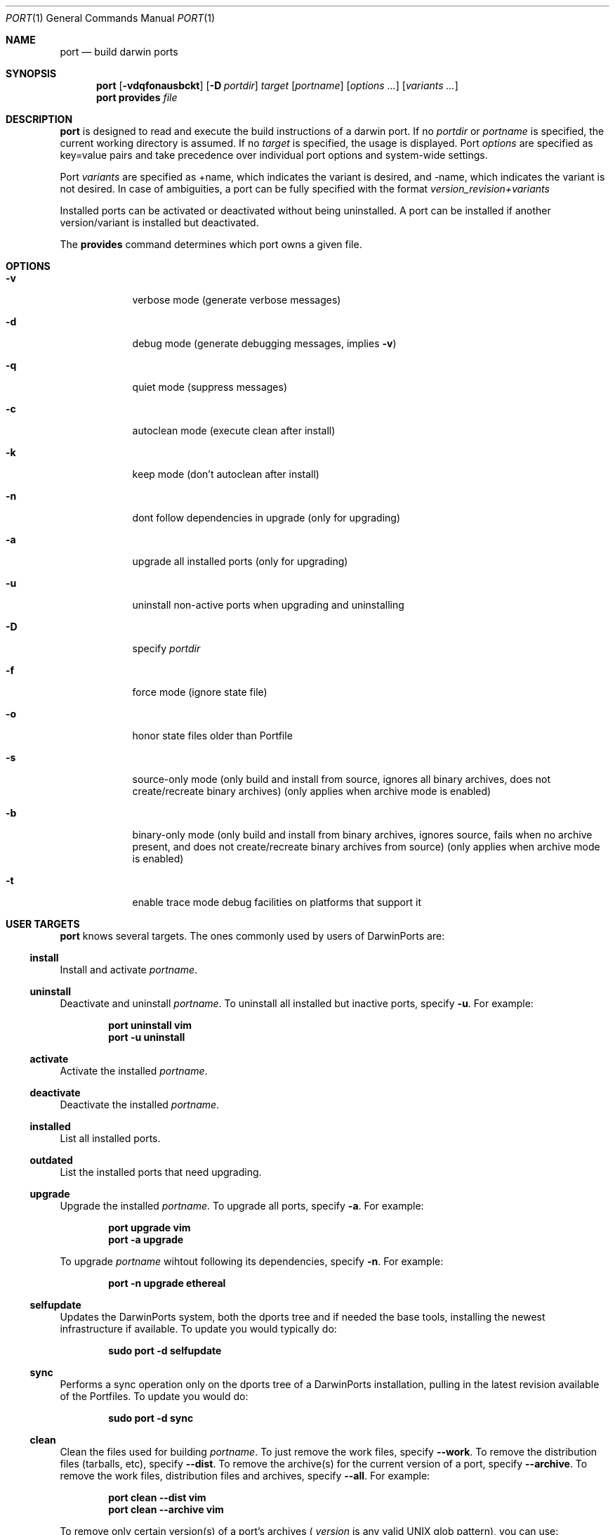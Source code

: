.\" port.1
.\"
.\" Copyright (c) 2002 Apple Computer, Inc.
.\" All rights reserved.
.\"
.\" Redistribution and use in source and binary forms, with or without
.\" modification, are permitted provided that the following conditions
.\" are met:
.\" 1. Redistributions of source code must retain the above copyright
.\"    notice, this list of conditions and the following disclaimer.
.\" 2. Redistributions in binary form must reproduce the above copyright
.\"    notice, this list of conditions and the following disclaimer in the
.\"    documentation and/or other materials provided with the distribution.
.\" 3. Neither the name of Apple Computer, Inc. nor the names of its
.\"    contributors may be used to endorse or promote products derived from
.\"    this software without specific prior written permission.
.\"
.\" THIS SOFTWARE IS PROVIDED BY THE COPYRIGHT HOLDERS AND CONTRIBUTORS "AS IS"
.\" AND ANY EXPRESS OR IMPLIED WARRANTIES, INCLUDING, BUT NOT LIMITED TO, THE
.\" IMPLIED WARRANTIES OF MERCHANTABILITY AND FITNESS FOR A PARTICULAR PURPOSE
.\" ARE DISCLAIMED. IN NO EVENT SHALL THE COPYRIGHT OWNER OR CONTRIBUTORS BE
.\" LIABLE FOR ANY DIRECT, INDIRECT, INCIDENTAL, SPECIAL, EXEMPLARY, OR
.\" CONSEQUENTIAL DAMAGES (INCLUDING, BUT NOT LIMITED TO, PROCUREMENT OF
.\" SUBSTITUTE GOODS OR SERVICES; LOSS OF USE, DATA, OR PROFITS; OR BUSINESS
.\" INTERRUPTION) HOWEVER CAUSED AND ON ANY THEORY OF LIABILITY, WHETHER IN
.\" CONTRACT, STRICT LIABILITY, OR TORT (INCLUDING NEGLIGENCE OR OTHERWISE)
.\" ARISING IN ANY WAY OUT OF THE USE OF THIS SOFTWARE, EVEN IF ADVISED OF THE
.\" POSSIBILITY OF SUCH DAMAGE.
.\"
.Dd August 24, 2002
.Dt PORT 1 "Apple Computer, Inc."
.Os
.Sh NAME
.Nm port
.Nd build darwin ports
.Sh SYNOPSIS
.Nm
.Op Fl vdqfonausbckt
.Op Fl D Ar portdir
.Ar target
.Op Ar portname
.Op Ar options ...
.Op Ar variants ...
.Nm
.Ic provides
.Ar file
.Sh DESCRIPTION
.Nm
is designed to read and execute the build instructions of a darwin port. If no 
.Ar portdir
or
.Ar portname
is specified, the current working directory is assumed.
If no
.Ar target
is specified, the usage is displayed.
Port 
.Ar options 
are specified as key=value pairs and take precedence over individual port options and system-wide settings.
.Pp
Port
.Ar variants
are specified as +name, which indicates the variant is desired, and -name, which indicates the variant is not desired. In case of ambiguities, a port can be fully specified with the format
.Ar version_revision+variants
.Pp
Installed ports can be activated or deactivated without being uninstalled. A port can be installed if another version/variant is installed but deactivated.
.Pp
The
.Ic provides
command determines which port owns a given file.
.Sh OPTIONS
.Bl -tag -width -indent
.It Fl v
verbose mode (generate verbose messages)
.It Fl d
debug mode (generate debugging messages, implies
.Fl v )
.It Fl q
quiet mode (suppress messages)
.It Fl c
autoclean mode (execute clean after install)
.It Fl k
keep mode (don't autoclean after install)
.It Fl n
dont follow dependencies in upgrade (only for upgrading)
.It Fl a
upgrade all installed ports (only for upgrading)
.It Fl u
uninstall non-active ports when upgrading and uninstalling
.It Fl D
specify
.Ar portdir
.It Fl f
force mode (ignore state file)
.It Fl o
honor state files older than Portfile
.It Fl s
source-only mode (only build and install from source, ignores all binary archives, does not create/recreate binary archives) (only applies when archive mode is enabled)
.It Fl b
binary-only mode (only build and install from binary archives, ignores source, fails when no archive present, and does not create/recreate binary archives from source) (only applies when archive mode is enabled)
.It Fl t
enable trace mode debug facilities on platforms that support it
.El
.Sh USER TARGETS
.Nm
knows several targets. The ones commonly used by users of DarwinPorts are:
.Ss install
Install and activate
.Ar portname .
.Ss uninstall
Deactivate and uninstall
.Ar portname .
To uninstall all installed but inactive ports, specify
.Fl u .
For example:
.Pp
.Dl "port uninstall vim"
.Dl "port -u uninstall"
.Ss activate
Activate the installed
.Ar portname .
.Ss deactivate
Deactivate the installed
.Ar portname .
.Ss installed
List all installed ports.
.Ss outdated
List the installed ports that need upgrading.
.Ss upgrade
Upgrade the installed
.Ar portname .
To upgrade all ports, specify
.Fl a .
For example:
.Pp
.Dl "port upgrade vim"
.Dl "port -a upgrade"
.Pp
To upgrade
.Ar portname
wihtout following its dependencies, specify
.Fl n .
For example:
.Pp
.Dl "port -n upgrade ethereal"
.Ss selfupdate
Updates the DarwinPorts system, both the dports tree and if needed the base tools, installing the newest infrastructure if available. To update you would typically do:
.Pp
.Dl "sudo port -d selfupdate"
.Ss sync
Performs a sync operation only on the dports tree of a DarwinPorts installation, pulling in the latest revision available of the Portfiles. To update you would do:
.Pp
.Dl "sudo port -d sync"
.Ss clean
Clean the files used for building
.Ar portname .
To just remove the work files, specify
.Fl -work .
To remove the distribution files (tarballs, etc), specify
.Fl -dist .
To remove the archive(s) for the current version of a port, specify
.Fl -archive .
To remove the work files, distribution files and archives, specify
.Fl -all .
For example:
.Pp
.Dl "port clean --dist vim"
.Dl "port clean --archive vim"
.Pp
To remove only certain version(s) of a port's archives (
.Ar version
is any valid UNIX glob pattern), you can use:
.Pp
.Dl "port clean --archive vim 6.2.114"
.Pp
or:
.Pp
.Dl "port clean --archive vim '6.*'"
.Ss list
List all available ports.
.Ss search
Search for an available port whose name matches a regular expression.
.Pp
.Dl "port search vim"
.Pp
.Ss info
Displays the meta-information about an available
.Ar portname .
.Ss variants
Lists the build variants available for
.Ar portname .
.Ss deps
Lists the other ports that are required for building and running
.Ar portname .
.Ss contents
Lists the files installed by
.Ar portname .
.Ss version
Display the release number of the installed DarwinPorts infrastructure.
.Sh DEVELOPER TARGETS
The targets that are often used by Port developers are intended to provide access to the different phases of a Port's build process:
.Ss unarchive
Unpack the port from a pre-built binary archive. When archive mode is enabled, this command is called automatically, prior to
.Ar fetch ,
to check for an existing binary archive to unpack. If found, it is unpacked and all stages up to
.Ar install
are then skipped.
.Ss fetch
Fetches the distribution files required to build
.Ar portname .
.Ss extract
Extracts the distribution files for
.Ar portname .
.Ss patch
Applies any required patches to 
.Ar portname's
extracted distribution files.
.Ss configure
Runs any configure process for
.Ar portname .
.Ss build
Build
.Ar portname .
.Ss destroot
Installs
.Ar portname
to a temporary directory.
.Ss test
Tests
.Ar portname .
.Ss archive
Archive the port for a later
.Ar unarchive .
When archive mode is enabled, binary archives will be created automatically whenever an
.Ar install
is performed, or when the
.Ar archive
target is called explicitly.
.Ss livecheck
Check if the distfiles didn't change and can be fetched and if the software hasn't been
updated since the Portfile was modified.
.Sh PACKAGING TARGETS
There are also targets for producing installable packages of ports:
.Pp
.Ss pkg
Creates an OS X installer package of
.Ar portname.
.Ss mpkg
Creates an OS X installer metapackage of 
.Ar portname
and its dependencies.
.Ss dmg
Creates an internet-enabled disk image containing an OS X package of
.Ar portname .
.Ss rpmpackage
Creates an RPM package of
.Ar portname .
.Sh EXAMPLE
The following demonstrates invoking
.Nm
with the "extract" target on
.Ar portdir
"textproc/figlet" and extract.suffix set to ".tgz":
.Pp
.Dl "port extract -D textproc/figlet extract.suffix=.tgz"
.Pp
.Sh DIAGNOSTICS
.Ex -std
.Sh SEE ALSO
.Xr portfile 7 ,
.Xr porthier 7 ,
.Xr portstyle 7
.Sh AUTHORS
.An Landon Fuller Aq landonf@opendarwin.org
.An Kevin Van Vechten Aq kevin@opendarwin.org
.An Jordan K. Hubbard Aq jkh@opendarwin.org
.An Ole Guldberg Jensen Aq olegb@opendarwin.org
.An Robert Shaw Aq rshaw@opendarwin.org
.An Chris Ridd Aq cjr@opendarwin.org
